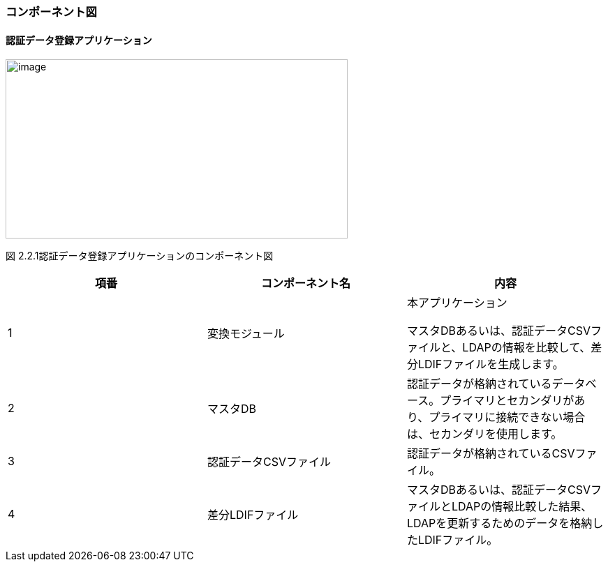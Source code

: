 === コンポーネント図

==== 認証データ登録アプリケーション

image:media/media/image1.png[image,width=490,height=257]

図 2.2.1認証データ登録アプリケーションのコンポーネント図

[cols=",,",options="header",]
|===
|項番 |コンポーネント名 |内容
|1 |変換モジュール a|
本アプリケーション

マスタDBあるいは、認証データCSVファイルと、LDAPの情報を比較して、差分LDIFファイルを生成します。

|2 |マスタDB |認証データが格納されているデータベース。プライマリとセカンダリがあり、プライマリに接続できない場合は、セカンダリを使用します。
|3 |認証データCSVファイル |認証データが格納されているCSVファイル。
|4 |差分LDIFファイル |マスタDBあるいは、認証データCSVファイルとLDAPの情報比較した結果、LDAPを更新するためのデータを格納したLDIFファイル。
|===

